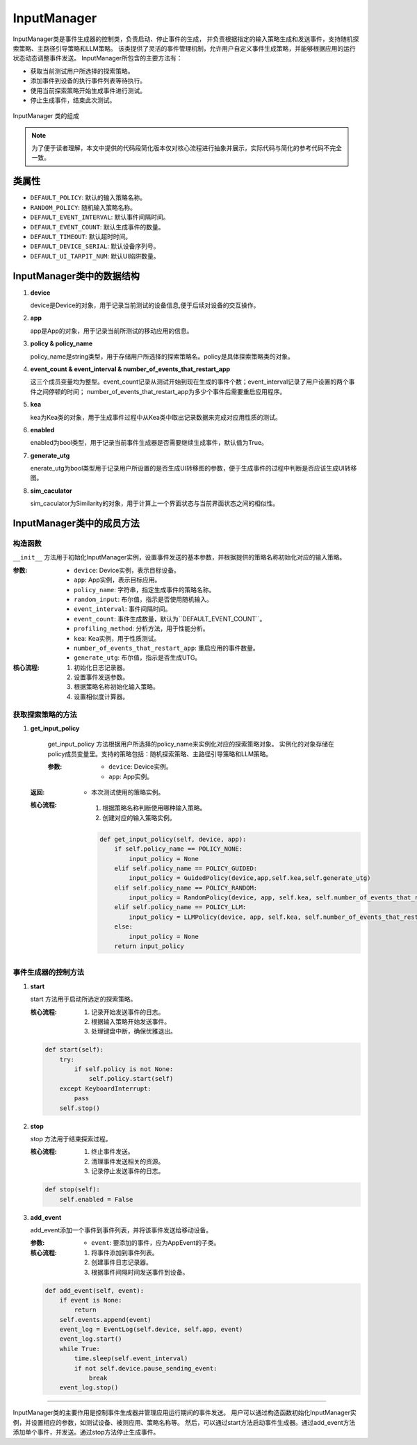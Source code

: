 InputManager
================

InputManager类是事件生成器的控制类，负责启动、停止事件的生成，
并负责根据指定的输入策略生成和发送事件，支持随机探索策略、主路径引导策略和LLM策略。
该类提供了灵活的事件管理机制，允许用户自定义事件生成策略，并能够根据应用的运行状态动态调整事件发送。
InputManager所包含的主要方法有：

- 获取当前测试用户所选择的探索策略。
- 添加事件到设备的执行事件列表等待执行。
- 使用当前探索策略开始生成事件进行测试。
- 停止生成事件，结束此次测试。

.. figure:: ../../../images/input_manager.png
    :align: center

    InputManager 类的组成

.. note::
        
    为了便于读者理解，本文中提供的代码段简化版本仅对核心流程进行抽象并展示，实际代码与简化的参考代码不完全一致。

类属性
--------

- ``DEFAULT_POLICY``: 默认的输入策略名称。
- ``RANDOM_POLICY``: 随机输入策略名称。
- ``DEFAULT_EVENT_INTERVAL``: 默认事件间隔时间。
- ``DEFAULT_EVENT_COUNT``: 默认生成事件的数量。
- ``DEFAULT_TIMEOUT``: 默认超时时间。
- ``DEFAULT_DEVICE_SERIAL``: 默认设备序列号。
- ``DEFAULT_UI_TARPIT_NUM``: 默认UI陷阱数量。

InputManager类中的数据结构
---------------------------

1. **device**

   device是Device的对象，用于记录当前测试的设备信息,便于后续对设备的交互操作。

2. **app**
   
   app是App的对象，用于记录当前所测试的移动应用的信息。

3. **policy & policy_name**
   
   policy_name是string类型，用于存储用户所选择的探索策略名。policy是具体探索策略类的对象。

4. **event_count & event_interval & number_of_events_that_restart_app**
   
   这三个成员变量均为整型。event_count记录从测试开始到现在生成的事件个数；event_interval记录了用户设置的两个事件之间停顿的时间；
   number_of_events_that_restart_app为多少个事件后需要重启应用程序。

5. **kea**
   
   kea为Kea类的对象，用于生成事件过程中从Kea类中取出记录数据来完成对应用性质的测试。

6. **enabled**
   
   enabled为bool类型，用于记录当前事件生成器是否需要继续生成事件，默认值为True。

7. **generate_utg**

   enerate_utg为bool类型用于记录用户所设置的是否生成UI转移图的参数，便于生成事件的过程中判断是否应该生成UI转移图。

8. **sim_caculator**

   sim_caculator为Similarity的对象，用于计算上一个界面状态与当前界面状态之间的相似性。

InputManager类中的成员方法
---------------------------

构造函数
~~~~~~~~~~~~~~~

``__init__`` 方法用于初始化InputManager实例，设置事件发送的基本参数，并根据提供的策略名称初始化对应的输入策略。

:参数:
   - ``device``: Device实例，表示目标设备。
   - ``app``: App实例，表示目标应用。
   - ``policy_name``: 字符串，指定生成事件的策略名称。
   - ``random_input``: 布尔值，指示是否使用随机输入。
   - ``event_interval``: 事件间隔时间。
   - ``event_count``: 事件生成数量，默认为``DEFAULT_EVENT_COUNT``。
   - ``profiling_method``: 分析方法，用于性能分析。
   - ``kea``: Kea实例，用于性质测试。
   - ``number_of_events_that_restart_app``: 重启应用的事件数量。
   - ``generate_utg``: 布尔值，指示是否生成UTG。

:核心流程:
   1. 初始化日志记录器。
   2. 设置事件发送参数。
   3. 根据策略名称初始化输入策略。
   4. 设置相似度计算器。

获取探索策略的方法
~~~~~~~~~~~~~~~~~~~~~~~

1. **get_input_policy**

    get_input_policy 方法根据用户所选择的policy_name来实例化对应的探索策略对象。
    实例化的对象存储在policy成员变量里。支持的策略包括：随机探索策略、主路径引导策略和LLM策略。

    :参数:
      - ``device``: Device实例。
      - ``app``: App实例。

   :返回:
      - 本次测试使用的策略实例。

   :核心流程:
      1. 根据策略名称判断使用哪种输入策略。
      2. 创建对应的输入策略实例。
   
    .. code-block:: python

        def get_input_policy(self, device, app):
            if self.policy_name == POLICY_NONE:
                input_policy = None
            elif self.policy_name == POLICY_GUIDED:
                input_policy = GuidedPolicy(device,app,self.kea,self.generate_utg)
            elif self.policy_name == POLICY_RANDOM:
                input_policy = RandomPolicy(device, app, self.kea, self.number_of_events_that_restart_app, True, self.generate_utg)
            elif self.policy_name == POLICY_LLM:
                input_policy = LLMPolicy(device, app, self.kea, self.number_of_events_that_restart_app, True, self.generate_utg)
            else:
                input_policy = None
            return input_policy

事件生成器的控制方法
~~~~~~~~~~~~~~~~~~~~~~~

1. **start**
   
   start 方法用于启动所选定的探索策略。

   :核心流程:
      1. 记录开始发送事件的日志。
      2. 根据输入策略开始发送事件。
      3. 处理键盘中断，确保优雅退出。

   .. code-block:: python

        def start(self):
            try:
                if self.policy is not None:
                    self.policy.start(self)
            except KeyboardInterrupt:
                pass
            self.stop()

2. **stop**
   
   stop 方法用于结束探索过程。

   :核心流程:
      1. 终止事件发送。
      2. 清理事件发送相关的资源。
      3. 记录停止发送事件的日志。

   .. code-block:: python

        def stop(self):
            self.enabled = False

3. **add_event**
   
   add_event添加一个事件到事件列表，并将该事件发送给移动设备。
   
   :参数:
      - ``event``: 要添加的事件，应为AppEvent的子类。

   :核心流程:
      1. 将事件添加到事件列表。
      2. 创建事件日志记录器。
      3. 根据事件间隔时间发送事件到设备。

   .. code-block:: python

        def add_event(self, event):
            if event is None:
                return
            self.events.append(event)
            event_log = EventLog(self.device, self.app, event)
            event_log.start()
            while True:
                time.sleep(self.event_interval)
                if not self.device.pause_sending_event:
                    break
            event_log.stop()

.. 
 异常类
 --------
 UnknownInputException
 ~~~~~~~~~~~~~~~~~~~~~~~~~~~~
 ``UnknownInputException``是InputManager类中定义的异常类，用于处理未知输入的情况。

 使用方法
--------

InputManager类的主要作用是控制事件生成器并管理应用运行期间的事件发送。
用户可以通过构造函数初始化InputManager实例，并设置相应的参数，如测试设备、被测应用、策略名称等。
然后，可以通过start方法启动事件生成器。通过add_event方法添加单个事件，并发送。通过stop方法停止生成事件。